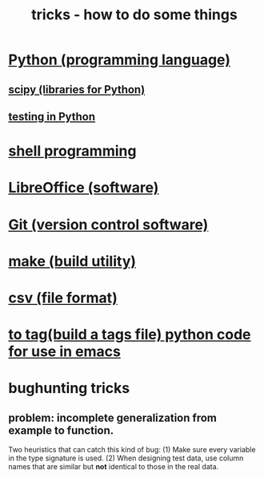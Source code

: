 :PROPERTIES:
:ID:       090a81f4-8cc4-4b78-9593-f876c848b75f
:END:
#+TITLE: tricks - how to do some things
* [[id:1d0f193f-10f0-4c2c-9cf5-d0e9a1fc49d7][Python (programming language)]]
** [[id:1a97cb6c-b6ff-4439-9790-ff372bc1ee38][scipy (libraries for Python)]]
** [[id:74d6d7d1-7749-4d60-925d-43958fcd3ee3][testing in Python]]
* [[id:7b1955b6-78d0-4912-8347-3eb653b7a1de][shell programming]]
* [[id:4e6db9f5-bfc0-4a9f-918c-56a30f3762a4][LibreOffice (software)]]
* [[id:e76bfca8-f61d-45a2-908f-bad416a7c304][Git (version control software)]]
* [[id:784c0660-a998-4bbf-bc80-c0b46a89a632][make (build utility)]]
* [[id:7a777588-b76a-48de-9a4d-40d78f6f5ba4][csv (file format)]]
* [[id:7dc33cd5-40bc-421a-aa1d-a40cf0635119][to tag(build a tags file) python code for use in emacs]]
* bughunting tricks
** problem: incomplete generalization from example to function.
   Two heuristics that can catch this kind of bug:
     (1) Make sure every variable in the type signature is used.
     (2) When designing test data,
         use column names that are similar but *not* identical
         to those in the real data.
